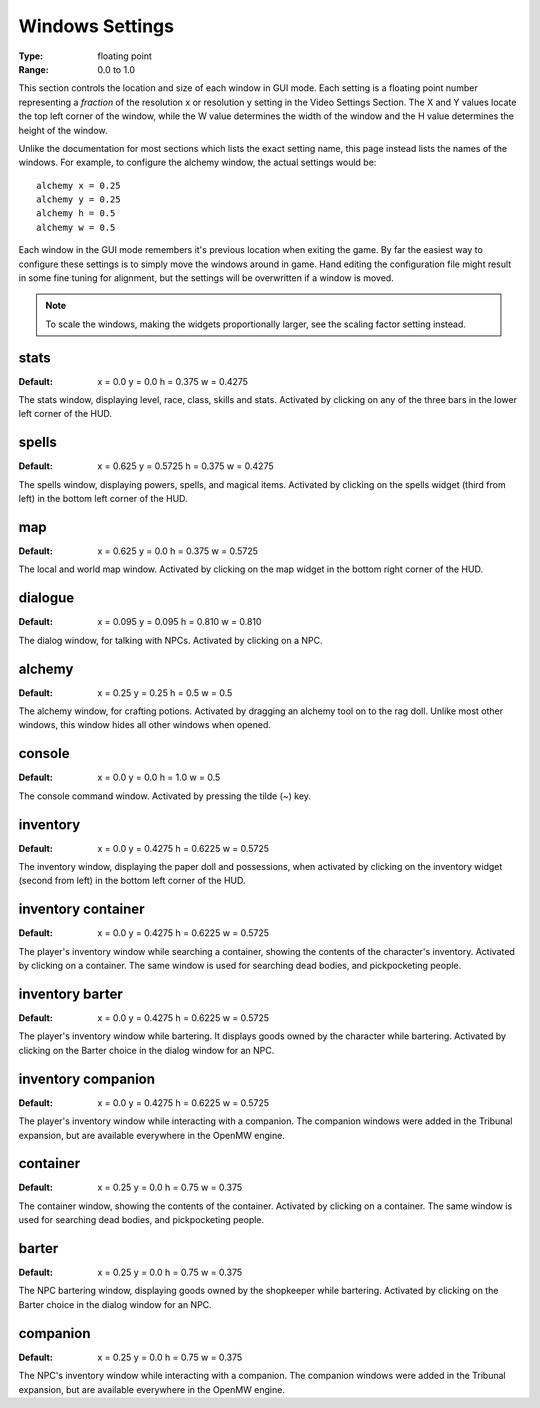 Windows Settings
################

:Type:	floating point
:Range:	0.0 to 1.0

This section controls the location and size of each window in GUI mode. Each setting is a floating point number representing a *fraction* of the resolution x or resolution y setting in the Video Settings Section. The X and Y values locate the top left corner of the window, while the W value determines the width of the window and the H value determines the height of the window.

Unlike the documentation for most sections which lists the exact setting name, this page instead lists the names of the windows. For example, to configure the alchemy window, the actual settings would be::

	alchemy x = 0.25
	alchemy y = 0.25
	alchemy h = 0.5
	alchemy w = 0.5

Each window in the GUI mode remembers it's previous location when exiting the game. By far the easiest way to configure these settings is to simply move the windows around in game. Hand editing the configuration file might result in some fine tuning for alignment, but the settings will be overwritten if a window is moved.

.. note::
	To scale the windows, making the widgets proportionally larger, see the scaling factor setting instead.

stats
-----

:Default:	x = 0.0
			y = 0.0
			h = 0.375
			w = 0.4275

The stats window, displaying level, race, class, skills and stats. Activated by clicking on any of the three bars in the lower left corner of the HUD.

spells
------

:Default:	x = 0.625
			y = 0.5725
			h = 0.375
			w = 0.4275

The spells window, displaying powers, spells, and magical items. Activated by clicking on the spells widget (third from left) in the bottom left corner of the HUD.

map
---

:Default:	x = 0.625
			y = 0.0
			h = 0.375
			w = 0.5725

The local and world map window. Activated by clicking on the map widget in the bottom right corner of the HUD.

dialogue
--------

:Default:	x = 0.095
			y = 0.095
			h = 0.810
			w = 0.810

The dialog window, for talking with NPCs. Activated by clicking on a NPC.

alchemy
-------

:Default:	x = 0.25
			y = 0.25
			h = 0.5
			w = 0.5

The alchemy window, for crafting potions. Activated by dragging an alchemy tool on to the rag doll. Unlike most other windows, this window hides all other windows when opened.

console
-------

:Default:	x = 0.0
			y = 0.0
			h = 1.0
			w = 0.5

The console command window. Activated by pressing the tilde (~) key.

inventory
---------

:Default:	x = 0.0
			y = 0.4275
			h = 0.6225
			w = 0.5725

The inventory window, displaying the paper doll and possessions, when activated by clicking on the inventory widget (second from left) in the bottom left corner of the HUD.

inventory container
-------------------

:Default:	x = 0.0
			y = 0.4275
			h = 0.6225
			w = 0.5725

The player's inventory window while searching a container, showing the contents of the character's inventory. Activated by clicking on a container. The same window is used for searching dead bodies, and pickpocketing people.

inventory barter
----------------

:Default:	x = 0.0
			y = 0.4275
			h = 0.6225
			w = 0.5725

The player's inventory window while bartering. It displays goods owned by the character while bartering. Activated by clicking on the Barter choice in the dialog window for an NPC.

inventory companion
-------------------

:Default:	x = 0.0
			y = 0.4275
			h = 0.6225
			w = 0.5725

The player's inventory window while interacting with a companion. The companion windows were added in the Tribunal expansion, but are available everywhere in the OpenMW engine.

container
---------

:Default:	x = 0.25
			y = 0.0
			h = 0.75
			w = 0.375

The container window, showing the contents of the container. Activated by clicking on a container. The same window is used for searching dead bodies, and pickpocketing people.

barter
------

:Default:	x = 0.25
			y = 0.0
			h = 0.75
			w = 0.375

The NPC bartering window, displaying goods owned by the shopkeeper while bartering. Activated by clicking on the Barter choice in the dialog window for an NPC.

companion
---------

:Default:	x = 0.25
			y = 0.0
			h = 0.75
			w = 0.375

The NPC's inventory window while interacting with a companion. The companion windows were added in the Tribunal expansion, but are available everywhere in the OpenMW engine.